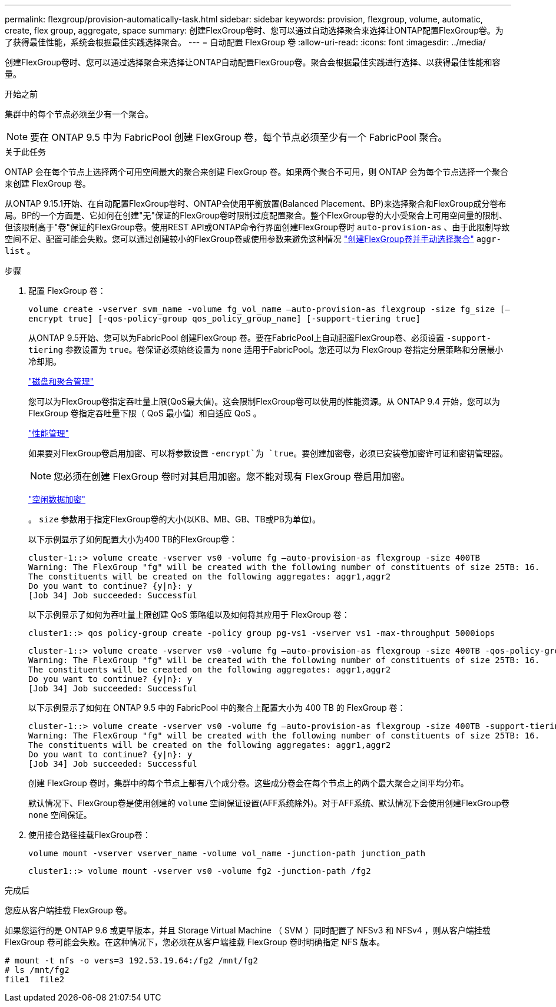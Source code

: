 ---
permalink: flexgroup/provision-automatically-task.html 
sidebar: sidebar 
keywords: provision, flexgroup, volume, automatic, create, flex group, aggregate, space 
summary: 创建FlexGroup卷时、您可以通过自动选择聚合来选择让ONTAP配置FlexGroup卷。为了获得最佳性能，系统会根据最佳实践选择聚合。 
---
= 自动配置 FlexGroup 卷
:allow-uri-read: 
:icons: font
:imagesdir: ../media/


[role="lead"]
创建FlexGroup卷时、您可以通过选择聚合来选择让ONTAP自动配置FlexGroup卷。聚合会根据最佳实践进行选择、以获得最佳性能和容量。

.开始之前
集群中的每个节点必须至少有一个聚合。

[NOTE]
====
要在 ONTAP 9.5 中为 FabricPool 创建 FlexGroup 卷，每个节点必须至少有一个 FabricPool 聚合。

====
.关于此任务
ONTAP 会在每个节点上选择两个可用空间最大的聚合来创建 FlexGroup 卷。如果两个聚合不可用，则 ONTAP 会为每个节点选择一个聚合来创建 FlexGroup 卷。

从ONTAP 9.15.1开始、在自动配置FlexGroup卷时、ONTAP会使用平衡放置(Balanced Placement、BP)来选择聚合和FlexGroup成分卷布局。BP的一个方面是、它如何在创建"无"保证的FlexGroup卷时限制过度配置聚合。整个FlexGroup卷的大小受聚合上可用空间量的限制、但该限制高于"卷"保证的FlexGroup卷。使用REST API或ONTAP命令行界面创建FlexGroup卷时 `auto-provision-as` 、由于此限制导致空间不足、配置可能会失败。您可以通过创建较小的FlexGroup卷或使用参数来避免这种情况 link:create-task.html["创建FlexGroup卷并手动选择聚合"] `aggr-list` 。

.步骤
. 配置 FlexGroup 卷：
+
`volume create -vserver svm_name -volume fg_vol_name –auto-provision-as flexgroup -size fg_size [–encrypt true] [-qos-policy-group qos_policy_group_name] [-support-tiering true]`

+
从ONTAP 9.5开始、您可以为FabricPool 创建FlexGroup 卷。要在FabricPool上自动配置FlexGroup卷、必须设置 `-support-tiering` 参数设置为 `true`。卷保证必须始终设置为 `none` 适用于FabricPool。您还可以为 FlexGroup 卷指定分层策略和分层最小冷却期。

+
link:../disks-aggregates/index.html["磁盘和聚合管理"]

+
您可以为FlexGroup卷指定吞吐量上限(QoS最大值)。这会限制FlexGroup卷可以使用的性能资源。从 ONTAP 9.4 开始，您可以为 FlexGroup 卷指定吞吐量下限（ QoS 最小值）和自适应 QoS 。

+
link:../performance-admin/index.html["性能管理"]

+
如果要对FlexGroup卷启用加密、可以将参数设置 `-encrypt`为 `true`。要创建加密卷，必须已安装卷加密许可证和密钥管理器。

+

NOTE: 您必须在创建 FlexGroup 卷时对其启用加密。您不能对现有 FlexGroup 卷启用加密。

+
link:../encryption-at-rest/index.html["空闲数据加密"]

+
。 `size` 参数用于指定FlexGroup卷的大小(以KB、MB、GB、TB或PB为单位)。

+
以下示例显示了如何配置大小为400 TB的FlexGroup卷：

+
[listing]
----
cluster-1::> volume create -vserver vs0 -volume fg –auto-provision-as flexgroup -size 400TB
Warning: The FlexGroup "fg" will be created with the following number of constituents of size 25TB: 16.
The constituents will be created on the following aggregates: aggr1,aggr2
Do you want to continue? {y|n}: y
[Job 34] Job succeeded: Successful
----
+
以下示例显示了如何为吞吐量上限创建 QoS 策略组以及如何将其应用于 FlexGroup 卷：

+
[listing]
----
cluster1::> qos policy-group create -policy group pg-vs1 -vserver vs1 -max-throughput 5000iops
----
+
[listing]
----
cluster-1::> volume create -vserver vs0 -volume fg –auto-provision-as flexgroup -size 400TB -qos-policy-group pg-vs1
Warning: The FlexGroup "fg" will be created with the following number of constituents of size 25TB: 16.
The constituents will be created on the following aggregates: aggr1,aggr2
Do you want to continue? {y|n}: y
[Job 34] Job succeeded: Successful
----
+
以下示例显示了如何在 ONTAP 9.5 中的 FabricPool 中的聚合上配置大小为 400 TB 的 FlexGroup 卷：

+
[listing]
----
cluster-1::> volume create -vserver vs0 -volume fg –auto-provision-as flexgroup -size 400TB -support-tiering true -tiering-policy auto
Warning: The FlexGroup "fg" will be created with the following number of constituents of size 25TB: 16.
The constituents will be created on the following aggregates: aggr1,aggr2
Do you want to continue? {y|n}: y
[Job 34] Job succeeded: Successful
----
+
创建 FlexGroup 卷时，集群中的每个节点上都有八个成分卷。这些成分卷会在每个节点上的两个最大聚合之间平均分布。

+
默认情况下、FlexGroup卷是使用创建的 `volume` 空间保证设置(AFF系统除外)。对于AFF系统、默认情况下会使用创建FlexGroup卷 `none` 空间保证。

. 使用接合路径挂载FlexGroup卷：
+
`volume mount -vserver vserver_name -volume vol_name -junction-path junction_path`

+
[listing]
----
cluster1::> volume mount -vserver vs0 -volume fg2 -junction-path /fg2
----


.完成后
您应从客户端挂载 FlexGroup 卷。

如果您运行的是 ONTAP 9.6 或更早版本，并且 Storage Virtual Machine （ SVM ）同时配置了 NFSv3 和 NFSv4 ，则从客户端挂载 FlexGroup 卷可能会失败。在这种情况下，您必须在从客户端挂载 FlexGroup 卷时明确指定 NFS 版本。

[listing]
----
# mount -t nfs -o vers=3 192.53.19.64:/fg2 /mnt/fg2
# ls /mnt/fg2
file1  file2
----